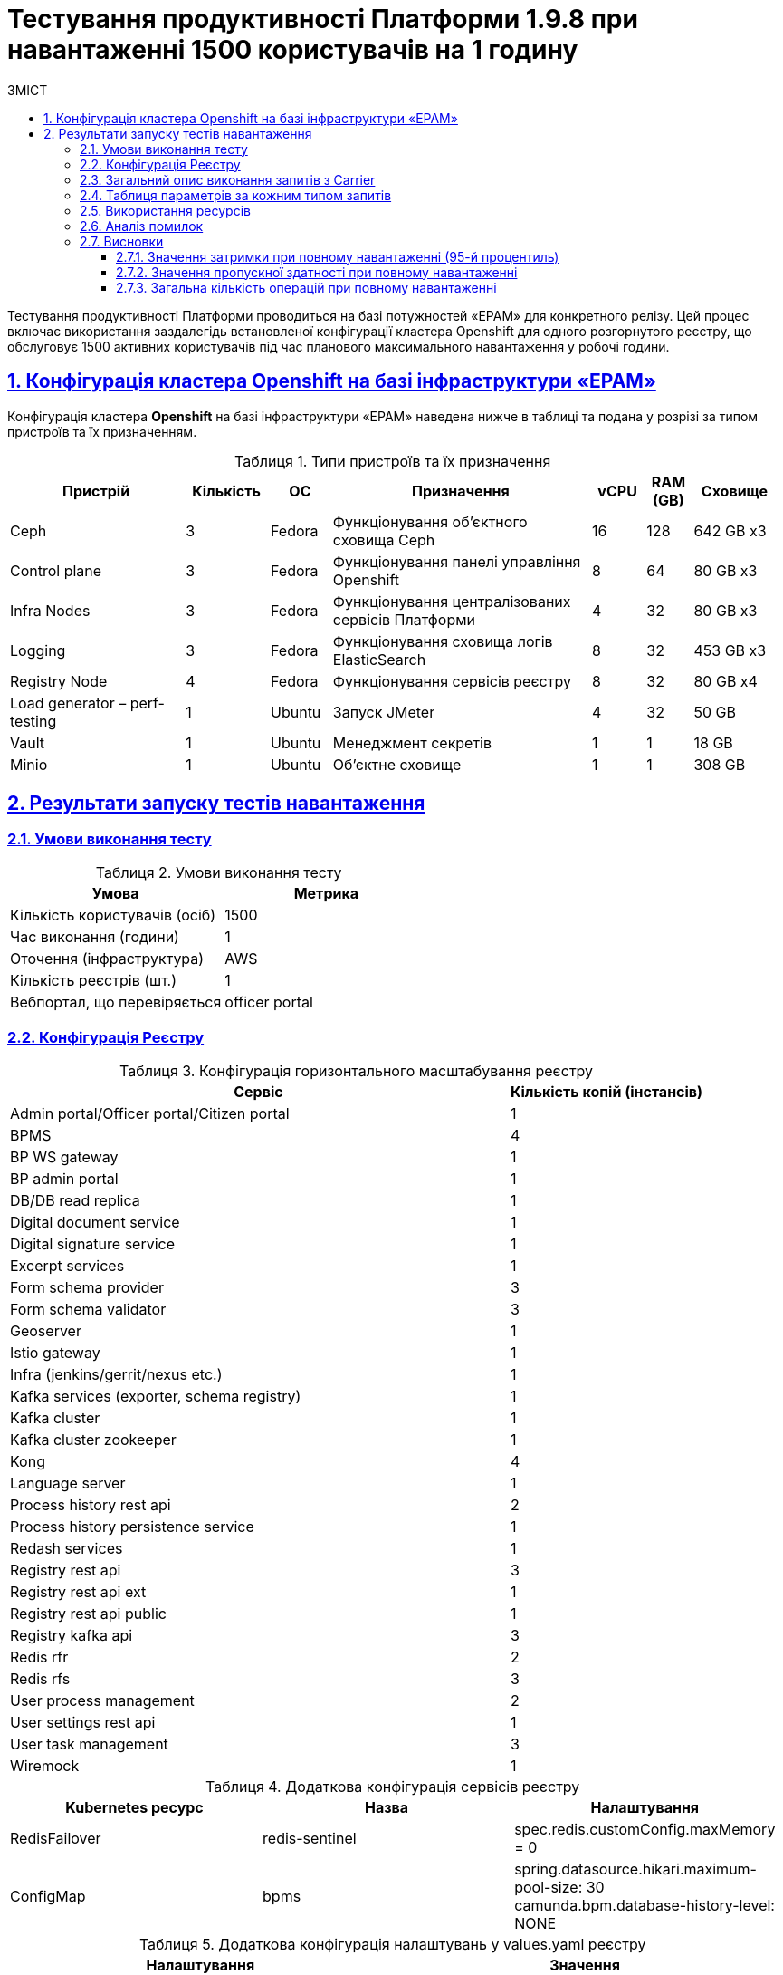 :toc-title: ЗМІСТ
:toc: auto
:toclevels: 5
:experimental:
:important-caption:     ВАЖЛИВО
:note-caption:          ПРИМІТКА
:tip-caption:           РЕСУРС
:warning-caption:       ПОПЕРЕДЖЕННЯ
:caution-caption:       УВАГА
:example-caption:           Приклад
:figure-caption:            Зображення
:table-caption:             Таблиця
:appendix-caption:          Додаток
:sectnums:
:sectnumlevels: 5
:sectanchors:
:sectlinks:

= Тестування продуктивності Платформи 1.9.8 при навантаженні 1500 користувачів на 1 годину

Тестування продуктивності Платформи проводиться на базі потужностей «EPAM» для конкретного релізу. Цей процес включає використання заздалегідь встановленої конфігурації кластера Openshift для одного розгорнутого реєстру, що обслуговує 1500 активних користувачів під час планового максимального навантаження у робочі години.

== Конфігурація кластера Openshift на базі інфраструктури «EPAM»

Конфігурація кластера *Openshift* на базі інфраструктури «EPAM» наведена нижче в таблиці та подана у розрізі за типом пристроїв та їх призначенням.

.Типи пристроїв та їх призначення
[width="99%",cols="23%,11%,8%,34%,7%,6%,11%",options="header",]
|===
|*Пристрій* |*Кількість* |*ОС* |*Призначення* |*vCPU* |*RAM (GB)* |*Сховище*
|Ceph |3 |Fedora |Функціонування об'єктного сховища Ceph |16 |128 |642 GB x3
|Control plane |3 |Fedora |Функціонування панелі управління Openshift |8 |64 | 80 GB x3

|Infra Nodes |3 |Fedora |Функціонування централізованих сервісів Платформи |4 |32 |80 GB x3
|Logging |3 |Fedora |Функціонування сховища логів ElasticSearch |8 |32 |453 GB x3
a|
Registry Node
|4 |Fedora |Функціонування сервісів реєстру |8 |32 |80 GB x4
|Load generator – perf-testing |1 |Ubuntu |Запуск JMeter |4 |32 |50 GB
|Vault |1 |Ubuntu |Менеджмент секретів |1 |1 |18 GB
|Minio |1 |Ubuntu |Об'єктне сховище |1 |1 |308 GB
|===


== Результати запуску тестів навантаження

=== Умови виконання тесту

.Умови виконання тесту
[width="100%",cols="51%,49%",options="header",]
|===
|*Умова* |*Метрика*
|Кількість користувачів (осіб) |1500
|Час виконання (години) |1
|Оточення (інфраструктура) |AWS
|Кількість реєстрів (шт.) |1
|Вебпортал, що перевіряється |officer portal
|===

=== Конфігурація Реєстру

.Конфігурація горизонтального масштабування реєстру
[width="100%",cols="72%,28%",options="header",]
|===
|Сервіс |Кількість копій (інстансів)
|Admin portal/Officer portal/Citizen portal |1
|BPMS |4
|BP WS gateway |1
|BP admin portal |1
|DB/DB read replica |1
|Digital document service |1
|Digital signature service |1
|Excerpt services |1
|Form schema provider |3
|Form schema validator |3
|Geoserver |1
|Istio gateway |1
|Infra (jenkins/gerrit/nexus etc.) |1
|Kafka services (exporter, schema registry) |1
|Kafka cluster |1
|Kafka cluster zookeeper |1
|Kong |4
|Language server |1
|Process history rest api |2
|Process history persistence service |1
|Redash services |1
|Registry rest api |3
|Registry rest api ext |1
|Registry rest api public |1
|Registry kafka api |3
|Redis rfr |2
|Redis rfs |3
|User process management |2
|User settings rest api |1
|User task management |3
|Wiremock |1
|===

.Додаткова конфігурація сервісів реєстру
[width="99%",cols="33%,33%,33%",options="header",]
|===
| Kubernetes ресурс |Назва |Налаштування
| RedisFailover | redis-sentinel | spec.redis.customConfig.maxMemory = 0
| ConfigMap | bpms | spring.datasource.hikari.maximum-pool-size: 30 +
                     camunda.bpm.database-history-level: NONE
|===

.Додаткова конфігурація налаштувань у values.yaml реєстру
[width="99%",cols="50%,50%",options="header",]
|===
| Налаштування  |Значення
| global.postgresql.parameters.max_connections |600
|===

=== Загальний опис виконання запитів з Carrier

[TIP]
====
URL запита: +
`https://platform.getcarrier.io/-/performance/backend/results?result_id=987`
====

.Загальні характеристики сценарію
image::testing:perf-test/1-9-8/1500-1/img-1.png[]

.Основний графік виконання
image::testing:perf-test/1-9-8/1500-1/img-2.png[]

=== Таблиця параметрів за кожним типом запитів

.Параметри за кожним типом запитів
[width="100%",cols="46%,8%,9%,8%,6%,8%,8%,7%",options="header",]
|===
|Назва (*NAME*) |Кількість запитів (*TTL REQ, COUNT*) |Пропускна здатність, кількість запитів/с (*THRGHPT, REQ/SEC*) |Кількість помилок (*ERRORS, COUNT*) |Найменша кількість часу на запит (*MIN, MS*) | Найбільша кількість часу на запит (*MAX, MS*) |Середнє значення, час на запит (*MEDIAN, MS*) |95-й процентиль (*PCT95, MS*)
| All                                                                             | 1056810 | 300.743 | 0 | 3   | 3654 | 62  | 247
8+^| Операції читання даних з реєстру на рівні Дата Платформи
| [portal][sc:get:subject-equal-subject-type-equal-subject-code]                  | 7303    | 2.078   | 0 | 11  | 894  | 24  | 41
| [portal][sc:get:staff-equal-laboratory-id-contains-full-name]                   | 5904    | 1.68    | 0 | 8   | 828  | 20  | 38
| [portal][sc:get:staff-contains-name]                                            | 9453    | 2.69    | 0 | 8   | 798  | 20  | 40
| [portal][sc:get:research-contains-name]                                         | 9457    | 2.691   | 0 | 7   | 1382 | 20  | 40
| [portal][sc:get:refusal-reason-equal-constant-code-contains-name]               | 107274  | 30.528  | 0 | 7   | 1405 | 19  | 37
| [portal][sc:get:ownership-contains-name]                                        | 55055   | 15.667  | 0 | 7   | 1881 | 19  | 37
| [portal][sc:get:laboratory-equal-subject-code-name]                             | 24102   | 6.859   | 0 | 11  | 937  | 25  | 44
| [portal][sc:get:kopfg-contains-name]                                            | 55062   | 15.669  | 0 | 7   | 1881 | 19  | 37
| [portal][sc:get:koatuu-obl-contains-name]                                       | 44122   | 12.556  | 0 | 8   | 1091 | 19  | 37
| [portal][sc:get:koatuu-np-starts-with-name-by-obl]                              | 55070   | 15.672  | 0 | 7   | 916  | 20  | 38
| [portal][sc:get:factor-physical-contains-name]                                  | 6081    | 1.731   | 0 | 7   | 605  | 22  | 46
| [portal][sc:get:factor-pesticides-contains-name]                                | 6081    | 1.731   | 0 | 8   | 766  | 23  | 47
| [portal][sc:get:factor-labour-contains-name]                                    | 6084    | 1.731   | 0 | 8   | 886  | 22  | 45
| [portal][sc:get:factor-chemical-obrb-contains-name]                             | 6079    | 1.73    | 0 | 8   | 945  | 23  | 46
| [portal][sc:get:factor-chemical-hygiene-contains-name]                          | 6078    | 1.73    | 0 | 8   | 829  | 23  | 47
| [portal][sc:get:factor-chemical-host-contains-name]                             | 6087    | 1.732   | 0 | 9   | 538  | 24  | 49
| [portal][sc:get:factor-chemical-arbitrary-contains-name]                        | 6087    | 1.732   | 0 | 9   | 878  | 23  | 46
| [portal][sc:get:factor-bio-contains-name]                                       | 6084    | 1.731   | 0 | 8   | 617  | 23  | 48
8+^| Операції запису даних в реєстр на рівні Дата Платформи
| [portal][bp:update-lab][task:update-laboratory-data][sign-form]                 | 3644    | 1.037   | 0 | 319 | 3168 | 686 | 1086
| [portal][bp:update_personnel][task:update-personnel-data][sign-form]            | 3551    | 1.011   | 0 | 26  | 592  | 50  | 82
| [portal][bp:update_personnel][task:update-personnel-data][sign-form]            | 3548    | 1.01    | 0 | 330 | 3654 | 688 | 1096
| [portal][bp:update_chemical_dict][task:update-chemical-dict][sign-form]         | 3292    | 0.937   | 0 | 305 | 3018 | 678 | 1106
| [portal][bp:create-subject][task:create-subject][sign-form]                     | 3517    | 1.001   | 0 | 315 | 2671 | 627 | 1038
| [portal][bp:create-lab][task:create-lab][sign-form]                             | 3771    | 1.073   | 0 | 322 | 2998 | 651 | 1069
| [portal][bp:create_app_expanse][task:sign-create-app-expanse][sign-form]        | 2858    | 0.813   | 0 | 360 | 2799 | 732 | 1167
| [portal][bp:create_app_exclude][task:sign-create-app-exclude][sign-form]        | 2496    | 0.71    | 0 | 343 | 3335 | 745 | 1137
| [portal][bp:add_personnel][task:fill-personnel-data][sign-form]                 | 3554    | 1.011   | 0 | 332 | 2691 | 611 | 942
| [portal][bp:create_app_primary][task:sign-create-app-primary][sign-form]        | 3219    | 0.916   | 0 | 366 | 3435 | 730 | 1163
8+^| Операції виконання користувацьких задач без підпису
| [portal][bp:update-lab][task:update-laboratory-data][complete]                  | 7294    | 2.076   | 0 | 91  | 1394 | 189 | 331
| [portal][bp:update_personnel][task:update-personnel-data][complete]             | 3549    | 1.01    | 0 | 95  | 1459 | 202 | 352
| [portal][bp:update_chemical_dict][task:update-chemical-dict][complete]          | 3291    | 0.937   | 0 | 102 | 1398 | 208 | 360
| [portal][bp:read_personnel][task:read-personnel][complete]                      | 2354    | 0.67    | 0 | 119 | 1300 | 325 | 581
| [portal][bp:read_lab][task:read-lab][complete]                                  | 2410    | 0.686   | 0 | 125 | 1830 | 319 | 592
| [portal][bp:create-lab][task:fill-laboratory-data][complete]                    | 3774    | 1.074   | 0 | 100 | 1240 | 199 | 346
| [portal][bp:create_app_primary][task:letter_data][complete]                     | 3219    | 0.916   | 0 | 85  | 1599 | 191 | 332
| [portal][bp:create_app_primary][task:decision_include][complete]                | 3219    | 0.916   | 0 | 85  | 1188 | 192 | 336
| [portal][bp:create_app_primary][task:create_app_primary][complete]              | 3220    | 0.916   | 0 | 98  | 1511 | 205 | 362
| [portal][bp:create_app_primary][task:check_complience][complete]                | 3220    | 0.916   | 0 | 104 | 1714 | 206 | 355
| [portal][bp:create_app_primary][task:add_bio_phys_labor_factors_task][complete] | 3222    | 0.917   | 0 | 96  | 1770 | 198 | 347
| [portal][bp:create_app_expanse][task:decision_include][complete]                | 2863    | 0.815   | 0 | 91  | 1465 | 195 | 347
| [portal][bp:create_app_expanse][task:create_app_expanse][complete]              | 2860    | 0.814   | 0 | 98  | 1635 | 212 | 371
| [portal][bp:create_app_expanse][task:check_complience][complete]                | 5724    | 1.629   | 0 | 86  | 1518 | 200 | 348
| [portal][bp:create_app_expanse][task:add_bio_phys_labor_factors_task][complete] | 2862    | 0.814   | 0 | 101 | 1677 | 202 | 348
| [portal][bp:create_app_exclude][task:letter_data][complete]                     | 2501    | 0.712   | 0 | 95  | 1503 | 200 | 345
| [portal][bp:create_app_exclude][task:create_app_exclude_decision][complete]     | 2501    | 0.712   | 0 | 98  | 1561 | 206 | 360
| [portal][bp:create_app_exclude][task:create_app_exclude][complete]              | 2497    | 0.711   | 0 | 104 | 1566 | 208 | 361
| [portal][bp:create_app_exclude][task:create_app_exclude_check][complete]        | 2501    | 0.712   | 0 | 106 | 1564 | 214 | 375
| [portal][bp:add_personnel][task:fill-personnel-data][complete]                  | 3546    | 1.009   | 0 | 108 | 1299 | 217 | 363
8+^| Операції отримання інформації про задачу
| [portal][bp:update-lab][task:update-laboratory-data][get-task]                  | 3648    | 1.038   | 0 | 27  | 622  | 49  | 83
| [portal][bp:update-lab][task:sign-laboratory-data][get-task]                    | 3641    | 1.036   | 0 | 27  | 1066 | 49  | 78
| [portal][bp:update-lab][task:fill-laboratory-data][get-task]                    | 3647    | 1.038   | 0 | 26  | 868  | 50  | 84
| [portal][bp:update_personnel][task:update-personnel-data][get-task]             | 3550    | 1.01    | 0 | 28  | 473  | 50  | 85
| [portal][bp:update_chemical_dict][task:update-chemical-dict][get-task]          | 3290    | 0.936   | 0 | 25  | 939  | 51  | 84
| [portal][bp:update_chemical_dict][task:sign-update-chemical-dict][get-task]     | 3294    | 0.937   | 0 | 25  | 1080 | 51  | 82
| [portal][bp:read_lab][task:read-lab][get-task]                                  | 2409    | 0.686   | 0 | 27  | 1065 | 52  | 86
| [portal][bp:create-subject][task:create-subject][get-task]                      | 3515    | 1       | 0 | 26  | 482  | 47  | 79
| [portal][bp:read_personnel][task:read-personnel][get-task]                      | 2353    | 0.67    | 0 | 27  | 565  | 53  | 84
| [portal][bp:create-lab][task:fill-laboratory-data][get-task]                    | 3775    | 1.074   | 0 | 26  | 1063 | 48  | 79
| [portal][bp:create-lab][task:sign-create-lab][get-task]                         | 3776    | 1.075   | 0 | 26  | 628  | 49  | 81
| [portal][bp:create_app_primary][task:sign-create-app-primary][get-task]         | 3221    | 0.917   | 0 | 27  | 618  | 51  | 84
| [portal][bp:create_app_primary][task:letter_data][get-task]                     | 3219    | 0.916   | 0 | 26  | 626  | 51  | 86
| [portal][bp:create_app_primary][task:decision_include][get-task]                | 3219    | 0.916   | 0 | 27  | 730  | 50  | 83
| [portal][bp:create_app_primary][task:create_app_primary][get-task]              | 3220    | 0.916   | 0 | 40  | 876  | 80  | 137
| [portal][bp:create_app_primary][task:check_complience][get-task]                | 3219    | 0.916   | 0 | 27  | 642  | 50  | 83
| [portal][bp:create_app_primary][task:add_bio_phys_labor_factors_task][get-task] | 3220    | 0.916   | 0 | 27  | 769  | 52  | 86
| [portal][bp:create_app_expanse][task:sign-create-app-expanse][get-task]         | 2859    | 0.814   | 0 | 27  | 782  | 52  | 86
| [portal][bp:create_app_expanse][task:letter_data][get-task]                     | 2860    | 0.814   | 0 | 27  | 396  | 51  | 85
| [portal][bp:create_app_expanse][task:decision_include][get-task]                | 2862    | 0.814   | 0 | 27  | 661  | 51  | 83
| [portal][bp:create_app_expanse][task:create_app_expanse][get-task]              | 2863    | 0.815   | 0 | 40  | 446  | 79  | 135
| [portal][bp:create_app_expanse][task:check_complience][get-task]                | 2863    | 0.815   | 0 | 27  | 577  | 51  | 83
| [portal][bp:create_app_expanse][task:add_bio_phys_labor_factors_task][get-task] | 2858    | 0.813   | 0 | 27  | 601  | 53  | 91
| [portal][bp:create_app_exclude][task:sign-create-app-exclude][get-task]         | 2499    | 0.711   | 0 | 28  | 1391 | 53  | 87
| [portal][bp:create_app_exclude][task:letter_data][get-task]                     | 2493    | 0.709   | 0 | 27  | 784  | 53  | 87
| [portal][bp:create_app_exclude][task:create_app_exclude][get-task]              | 2496    | 0.71    | 0 | 41  | 937  | 82  | 133
| [portal][bp:create_app_exclude][task:create_app_exclude_decision][get-task]     | 2497    | 0.711   | 0 | 26  | 624  | 52  | 86
| [portal][bp:create_app_exclude][task:create_app_exclude_check][get-task]        | 2494    | 0.71    | 0 | 27  | 1049 | 53  | 89
| [portal][bp:add_personnel][task:sign-personnel-data][get-task]                  | 3551    | 1.011   | 0 | 27  | 577  | 50  | 86
| [portal][bp:add_personnel][task:fill-personnel-data][get-task]                  | 3550    | 1.01    | 0 | 26  | 963  | 50  | 86
8+^| Операції старту виконання бізнес процесу
| [portal][bp:create_app_exclude][start-with-form]                                | 2497    | 0.711   | 0 | 93  | 1471 | 203 | 344
| [portal][bp:read_personnel][start-with-form]                                    | 2353    | 0.67    | 0 | 102 | 1627 | 205 | 344
| [portal][bp:read_lab][start-with-form]                                          | 2411    | 0.686   | 0 | 111 | 1491 | 226 | 375
| [portal][bp:create-subject][start-with-form]                                    | 3793    | 1.079   | 0 | 69  | 1450 | 162 | 295
| [portal][bp:create-lab][start-with-form]                                        | 3773    | 1.074   | 0 | 70  | 1466 | 148 | 266
| [portal][bp:create_app_primary][start-with-form]                                | 3221    | 0.917   | 0 | 111 | 1653 | 223 | 369
| [portal][bp:create_app_expanse][start-with-form]                                | 2859    | 0.814   | 0 | 113 | 1464 | 224 | 376
| [portal][bp:add_personnel][start-with-form]                                     | 3550    | 1.01    | 0 | 72  | 1435 | 156 | 277
| [portal][bp:update-lab][start-with-form]                                        | 3648    | 1.038   | 0 | 102 | 1417 | 204 | 345
| [portal][bp:update_personnel][start-with-form]                                  | 3551    | 1.011   | 0 | 97  | 1439 | 192 | 336
| [portal][bp:update_chemical_dict][start]                                        | 3292    | 0.937   | 0 | 32  | 1396 | 70  | 124
8+^| Інші операції
| [portal][logout]                                                                | 2351    | 0.669   | 0 | 18  | 981  | 53  | 181
| [portal][login]                                                                 | 3854    | 1.097   | 0 | 89  | 894  | 147 | 298
| [portal][get-user-tasks-lightweight]                                            | 131205  | 37.338  | 0 | 18  | 1893 | 37  | 62
| [portal][get-user-tasks-count]                                                  | 8618    | 2.452   | 0 | 16  | 589  | 31  | 52
| [portal][get-user-runtime-process-instances]                                    | 3663    | 1.042   | 0 | 8   | 430  | 18  | 35
| [portal][get-user-info]                                                         | 37686   | 10.725  | 0 | 6   | 1021 | 26  | 69
| [portal][get-user-history-tasks]                                                | 3662    | 1.042   | 0 | 9   | 796  | 23  | 47
| [portal][get-user-history-process-instances]                                    | 3662    | 1.042   | 0 | 8   | 577  | 21  | 44
| [portal][get-user-history-process-instances-count]                              | 3853    | 1.096   | 0 | 17  | 768  | 34  | 52
| [portal][get-task]                                                              | 33564   | 9.552   | 0 | 14  | 937  | 30  | 53
| [portal][get-process-definitions]                                               | 31661   | 9.01    | 0 | 15  | 1103 | 31  | 54
| [portal][get-process-definitions-count]                                         | 3854    | 1.097   | 0 | 16  | 547  | 28  | 46
| [portal][get-login-page]                                                        | 3853    | 1.096   | 0 | 3   | 1011 | 9   | 23
| [portal][get-home-page]                                                         | 3853    | 1.096   | 0 | 10  | 705  | 23  | 55
| [portal][get-grouped-process-definitions]                                       | 3845    | 1.094   | 0 | 21  | 625  | 40  | 67
| [portal][get-form-by-key]                                                       | 128177  | 36.476  | 0 | 3   | 1050 | 18  | 39
|===

=== Використання ресурсів

.Використання ЦП (CPU)
image::testing:perf-test/1-9-8/1500-1/img-3.png[]

.Використання пам'яті
image::testing:perf-test/1-9-8/1500-1/img-4.png[]

.Використання мережі
image::testing:perf-test/1-9-8/1500-1/img-5.png[]

=== Аналіз помилок

Помилок у процесі виконання тесту виявлено не було

=== Висновки

Платформа з [.underline]#`*1*` розгорнутим реєстром# атестованих лабораторій [.underline]#під навантаженням `*1500*`# користувачів протягом 1 години відпрацьовує з [.underline]#`*0.00%*` помилок# та залишається в межах виділених ресурсів.

NOTE: Цей тест демонструє приклад роботи реєстру при планованому повному навантаженні в робочий час.

==== Значення затримки при повному навантаженні (95-й процентиль)

* [*] [.underline]#Операції читання# даних з реєстру на рівні Дата Платформи (за переліком ключових полів, без запитів до сторонніх реєстрів) ~ `*42*` мс.
* [*] [.underline]#Операції запису# даних в реєстр на рівні Дата Платформи ~ `*988*` мс.

==== Значення пропускної здатності при повному навантаженні

* [*] [.underline]#Пропускна здатність для операцій читання# з реєстру на рівні Дата Платформи -- `*119.938*` запитів/с.
* [*] [.underline]#Пропускна здатність для операції запису# даних в реєстр на рівні Дата Платформи -- `*9.519*` запитів/с.
* [*] [.underline]#Пропускна здатність для операції запуску нових бізнес-процесів# -- `*9.519*` запитів/с.
* [*] [.underline]#Пропускна здатність для операції виконання користувацьких задач без підпису# -- `*18.962*` запитів/с.
* [*] [.underline]#Середня пропускна здатність# (усереднена для усіх типів запитів, включно з логіном, опрацюванням бізнес-процесів тощо) -- `*300.7*` запитів/c.

==== Загальна кількість операцій при повному навантаженні

* [*] [.underline]#Загальна кількість операцій збереження даних до реєстру# -- `*33450*` запитів.
* [*] [.underline]#Загальна кількість виконаних бізнес-процесів# -- `*34948*` запитів.